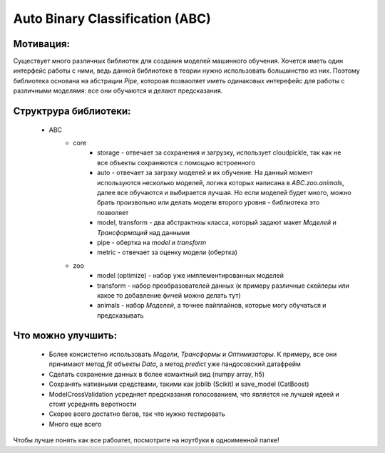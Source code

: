********************************
Auto Binary Classification (ABC)
********************************


Мотивация:
---------
Существует много различных библиотек для создания моделей машинного обучения. Хочется иметь один интерфейс работы с ними, ведь данной библиотеке в теории нужно использовать большинство из них. Поэтому библиотека основана на абстрации `Pipe`, котороая позваоляет иметь одинаковых интерефейс для работы с различными моделямя: все они обучаются и делают предсказания.

Структрура библиотеки:
---------------------
 - ABC
    - core
        - storage - отвечает за сохранения и загрузку, использует cloudpickle, так как не все объекты сохраняются с помощью встроенного
        - auto - отвечает за загрзку моделей и их обучение. На данный момент используются несколько моделей, логика которых написана в `ABC.zoo.animals`, далее все обучаются и выбирается лучшая. Но если моделей будет много, можно брать произвольно или делать модели второго уровня - библиотека это позволяет
        - model, transform - два абстрактнхы класса, который задают макет `Моделей` и `Трансформаций` над данными
        - pipe - обертка на `model` и `transform`
        - metric - отвечает за оценку модели (обертка)
    - zoo
        - model (optimize) - набор уже имплементированных моделей
        - transform - набор преобразователей данных (к примеру различные скейлеры или какое то добавление фичей можно делать тут)
        - animals - набор `Моделей`, а точнее пайплайнов, которые могу обучаться и предсказывать

Что можно улучшить:
--------------------
 - Более консистетно использовать `Модели`, `Трансформы` и `Оптимизаторы`. К примеру, все они принимают метод `fit` объекты `Data`, а метод `predict` уже пандосовский датафрейм
 - Сделать сохранение данных в более комактный вид (numpy array, h5)
 - Сохранять нативными средствами, такими как joblib (Scikit) и save_model (CatBoost)
 - ModelCrossValidation усредняет предсказания голосованием, что является не лучшей идеей и стоит усреднять веротности
 - Скорее всего достатно багов, так что нужно тестировать
 - Много еще всего


Чтобы лучше понять как все рабоатет, посмотрите на ноутбуки в одноименной папке!
